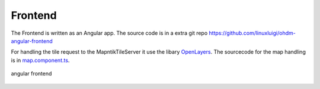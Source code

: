 Frontend
=====================================

.. index:: Angular
.. index:: Frontend

The Frontend is written as an Angular app. The source code is in a extra 
git repo https://github.com/linuxluigi/ohdm-angular-frontend

For handling the tile request to the MapntikTileServer it use the libary
`OpenLayers <https://openlayers.org/>`_. The sourcecode for the map handling
is in `map.component.ts <https://github.com/linuxluigi/ohdm-angular-frontend/blob/master/src/app/map/map.component.ts>`_.

.. figure:: _static/frontend.png
    :alt: angular frontend
    :align: center

    angular frontend